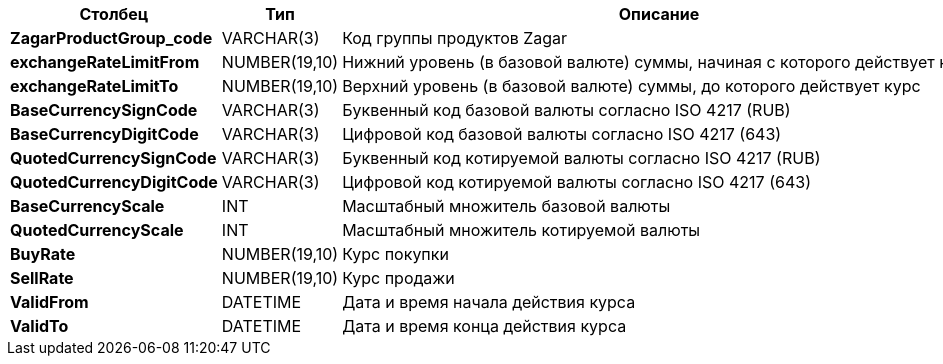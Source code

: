 [cols="3*<.<"]
[%autowidth]
|===

h|Столбец
h|Тип
h|Описание

|*ZagarProductGroup_code*
|VARCHAR(3)
|Код группы продуктов Zagar

|*exchangeRateLimitFrom*
|NUMBER(19,10)
|Нижний уровень (в базовой валюте) суммы, начиная с которого действует курс

|*exchangeRateLimitTo*
|NUMBER(19,10)
|Верхний уровень (в базовой валюте) суммы, до которого действует курс

|*BaseCurrencySignCode*
|VARCHAR(3)
|Буквенный код базовой валюты согласно ISO 4217 (RUB)

|*BaseCurrencyDigitCode*
|VARCHAR(3)
|Цифровой код базовой валюты согласно ISO 4217 (643)

|*QuotedCurrencySignCode*
|VARCHAR(3)
|Буквенный код котируемой валюты согласно ISO 4217 (RUB)

|*QuotedCurrencyDigitCode*
|VARCHAR(3)
|Цифровой код котируемой валюты согласно ISO 4217 (643)

|*BaseCurrencyScale*
|INT
|Масштабный множитель базовой валюты

|*QuotedCurrencyScale*
|INT
|Масштабный множитель котируемой валюты

|*BuyRate*
|NUMBER(19,10)
|Курс покупки

|*SellRate*
|NUMBER(19,10)
|Курс продажи

|*ValidFrom*
|DATETIME
|Дата и время начала действия курса

|*ValidTo*
|DATETIME
|Дата и время конца действия курса

|===